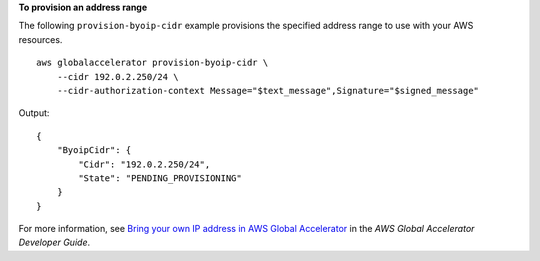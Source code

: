 **To provision an address range**

The following ``provision-byoip-cidr`` example provisions the specified address range to use with your AWS resources. ::

    aws globalaccelerator provision-byoip-cidr \
        --cidr 192.0.2.250/24 \
        --cidr-authorization-context Message="$text_message",Signature="$signed_message"

Output::

    {
        "ByoipCidr": {
            "Cidr": "192.0.2.250/24",
            "State": "PENDING_PROVISIONING"
        }
    }

For more information, see `Bring your own IP address in AWS Global Accelerator <https://docs.aws.amazon.com/global-accelerator/latest/dg/using-byoip.html>`__ in the *AWS Global Accelerator Developer Guide*.